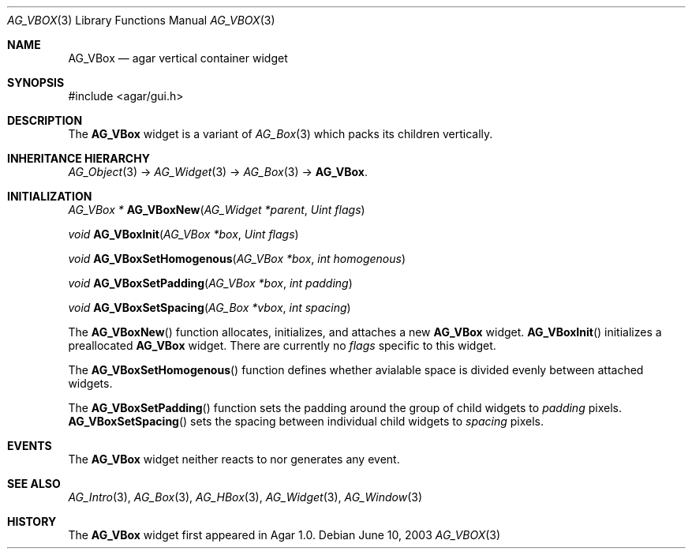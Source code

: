 .\" Copyright (c) 2002-2007 Hypertriton, Inc. <http://hypertriton.com/>
.\" All rights reserved.
.\"
.\" Redistribution and use in source and binary forms, with or without
.\" modification, are permitted provided that the following conditions
.\" are met:
.\" 1. Redistributions of source code must retain the above copyright
.\"    notice, this list of conditions and the following disclaimer.
.\" 2. Redistributions in binary form must reproduce the above copyright
.\"    notice, this list of conditions and the following disclaimer in the
.\"    documentation and/or other materials provided with the distribution.
.\" 
.\" THIS SOFTWARE IS PROVIDED BY THE AUTHOR ``AS IS'' AND ANY EXPRESS OR
.\" IMPLIED WARRANTIES, INCLUDING, BUT NOT LIMITED TO, THE IMPLIED
.\" WARRANTIES OF MERCHANTABILITY AND FITNESS FOR A PARTICULAR PURPOSE
.\" ARE DISCLAIMED. IN NO EVENT SHALL THE AUTHOR BE LIABLE FOR ANY DIRECT,
.\" INDIRECT, INCIDENTAL, SPECIAL, EXEMPLARY, OR CONSEQUENTIAL DAMAGES
.\" (INCLUDING BUT NOT LIMITED TO, PROCUREMENT OF SUBSTITUTE GOODS OR
.\" SERVICES; LOSS OF USE, DATA, OR PROFITS; OR BUSINESS INTERRUPTION)
.\" HOWEVER CAUSED AND ON ANY THEORY OF LIABILITY, WHETHER IN CONTRACT,
.\" STRICT LIABILITY, OR TORT (INCLUDING NEGLIGENCE OR OTHERWISE) ARISING
.\" IN ANY WAY OUT OF THE USE OF THIS SOFTWARE EVEN IF ADVISED OF THE
.\" POSSIBILITY OF SUCH DAMAGE.
.\"
.Dd June 10, 2003
.Dt AG_VBOX 3
.Os
.ds vT Agar API Reference
.ds oS Agar 1.0
.Sh NAME
.Nm AG_VBox
.Nd agar vertical container widget
.Sh SYNOPSIS
.Bd -literal
#include <agar/gui.h>
.Ed
.Sh DESCRIPTION
The
.Nm
widget is a variant of
.Xr AG_Box 3
which packs its children vertically.
.Sh INHERITANCE HIERARCHY
.Xr AG_Object 3 ->
.Xr AG_Widget 3 ->
.Xr AG_Box 3 ->
.Nm .
.Sh INITIALIZATION
.nr nS 1
.Ft "AG_VBox *"
.Fn AG_VBoxNew "AG_Widget *parent" "Uint flags"
.Pp
.Ft "void"
.Fn AG_VBoxInit "AG_VBox *box" "Uint flags"
.Pp
.Ft void
.Fn AG_VBoxSetHomogenous "AG_VBox *box" "int homogenous"
.Pp
.Ft void
.Fn AG_VBoxSetPadding "AG_VBox *box" "int padding"
.Pp
.Ft void
.Fn AG_VBoxSetSpacing "AG_Box *vbox" "int spacing"
.Pp
.nr nS 0
The
.Fn AG_VBoxNew
function allocates, initializes, and attaches a new
.Nm
widget.
.Fn AG_VBoxInit
initializes a preallocated
.Nm
widget.
There are currently no
.Fa flags
specific to this widget.
.Pp
The
.Fn AG_VBoxSetHomogenous
function defines whether avialable space is divided evenly between attached
widgets.
.Pp
The
.Fn AG_VBoxSetPadding
function sets the padding around the group of child widgets to
.Fa padding
pixels.
.Fn AG_VBoxSetSpacing
sets the spacing between individual child widgets to
.Fa spacing
pixels.
.Sh EVENTS
The
.Nm
widget neither reacts to nor generates any event.
.Sh SEE ALSO
.Xr AG_Intro 3 ,
.Xr AG_Box 3 ,
.Xr AG_HBox 3 ,
.Xr AG_Widget 3 ,
.Xr AG_Window 3
.Sh HISTORY
The
.Nm
widget first appeared in Agar 1.0.
